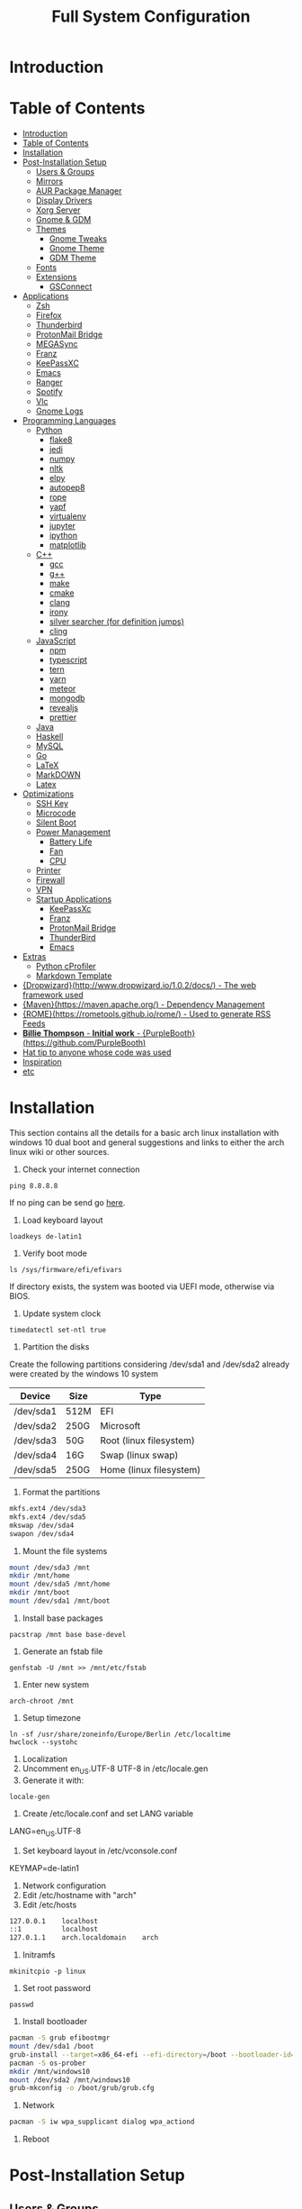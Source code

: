 #+TITLE: Full System Configuration

* Introduction
* Table of Contents
:PROPERTIES:
:TOC: all
:END:
  -  [[#introduction][Introduction]]
  -  [[#table-of-contents][Table of Contents]]
  -  [[#installation][Installation]]
  -  [[#post-installation-setup][Post-Installation Setup]]
    -  [[#users--groups][Users & Groups]]
    -  [[#mirrors][Mirrors]]
    -  [[#aur-package-manager][AUR Package Manager]]
    -  [[#display-drivers][Display Drivers]]
    -  [[#xorg-server][Xorg Server]]
    -  [[#gnome--gdm][Gnome & GDM]]
    -  [[#themes][Themes]]
      -  [[#gnome-tweaks][Gnome Tweaks]]
      -  [[#gnome-theme][Gnome Theme]]
      -  [[#gdm-theme][GDM Theme]]
    -  [[#fonts][Fonts]]
    -  [[#extensions][Extensions]]
      -  [[#gsconnect][GSConnect]]
  -  [[#applications][Applications]]
    -  [[#zsh][Zsh]]
    -  [[#firefox][Firefox]]
    -  [[#thunderbird][Thunderbird]]
    -  [[#protonmail-bridge][ProtonMail Bridge]]
    -  [[#megasync][MEGASync]]
    -  [[#franz][Franz]]
    -  [[#keepassxc][KeePassXC]]
    -  [[#emacs][Emacs]]
    -  [[#ranger][Ranger]]
    -  [[#spotify][Spotify]]
    -  [[#vlc][Vlc]]
    -  [[#gnome-logs][Gnome Logs]]
  -  [[#programming-languages][Programming Languages]]
    -  [[#python][Python]]
      -  [[#flake8][flake8]]
      -  [[#jedi][jedi]]
      -  [[#numpy][numpy]]
      -  [[#nltk][nltk]]
      -  [[#elpy][elpy]]
      -  [[#autopep8][autopep8]]
      -  [[#rope][rope]]
      -  [[#yapf][yapf]]
      -  [[#virtualenv][virtualenv]]
      -  [[#jupyter][jupyter]]
      -  [[#ipython][ipython]]
      -  [[#matplotlib][matplotlib]]
    -  [[#c][C++]]
      -  [[#gcc][gcc]]
      -  [[#g][g++]]
      -  [[#make][make]]
      -  [[#cmake][cmake]]
      -  [[#clang][clang]]
      -  [[#irony][irony]]
      -  [[#silver-searcher-for-definition-jumps][silver searcher (for definition jumps)]]
      -  [[#cling][cling]]
    -  [[#javascript][JavaScript]]
      -  [[#npm][npm]]
      -  [[#typescript][typescript]]
      -  [[#tern][tern]]
      -  [[#yarn][yarn]]
      -  [[#meteor][meteor]]
      -  [[#mongodb][mongodb]]
      -  [[#revealjs][revealjs]]
      -  [[#prettier][prettier]]
    -  [[#java][Java]]
    -  [[#haskell][Haskell]]
    -  [[#mysql][MySQL]]
    -  [[#go][Go]]
    -  [[#latex][LaTeX]]
    -  [[#markdown][MarkDOWN]]
    -  [[#latex][Latex]]
  -  [[#optimizations][Optimizations]]
    -  [[#ssh-key][SSH Key]]
    -  [[#microcode][Microcode]]
    -  [[#silent-boot][Silent Boot]]
    -  [[#power-management][Power Management]]
      -  [[#battery-life][Battery Life]]
      -  [[#fan][Fan]]
      -  [[#cpu][CPU]]
    -  [[#printer][Printer]]
    -  [[#firewall][Firewall]]
    -  [[#vpn][VPN]]
    -  [[#startup-applications][Startup Applications]]
      -  [[#keepassxc][KeePassXc]]
      -  [[#franz][Franz]]
      -  [[#protonmail-bridge][ProtonMail Bridge]]
      -  [[#thunderbird][ThunderBird]]
      -  [[#emacs][Emacs]]
  -  [[#extras][Extras]]
    -  [[#python-cprofiler][Python cProfiler]]
    -  [[#markdown-template][Markdown Template]]
  -  [[#dropwizardhttpwwwdropwizardio102docs---the-web-framework-used][{Dropwizard}(http://www.dropwizard.io/1.0.2/docs/) - The web framework used]]
  -  [[#mavenhttpsmavenapacheorg---dependency-management][{Maven}(https://maven.apache.org/) - Dependency Management]]
  -  [[#romehttpsrometoolsgithubiorome---used-to-generate-rss-feeds][{ROME}(https://rometools.github.io/rome/) - Used to generate RSS Feeds]]
  -  [[#billie-thompson---initial-work---purpleboothhttpsgithubcompurplebooth][**Billie Thompson** - *Initial work* - {PurpleBooth}(https://github.com/PurpleBooth)]]
  -  [[#hat-tip-to-anyone-whose-code-was-used][Hat tip to anyone whose code was used]]
  -  [[#inspiration][Inspiration]]
  -  [[#etc][etc]]

* Installation

This section contains all the details for a basic arch linux installation
with windows 10 dual boot and general suggestions and links to either the
arch linux wiki or other sources.

1. Check your internet connection
#+BEGIN_SRC shell
ping 8.8.8.8
#+END_SRC
If no ping can be send go [[https://wiki.archlinux.org/index.php/Network_configuration#Network_interfaces][here]].

2. Load keyboard layout
#+BEGIN_SRC shell
loadkeys de-latin1
#+END_SRC

3. Verify boot mode
#+BEGIN_SRC shell
ls /sys/firmware/efi/efivars
#+END_SRC
If directory exists, the system was booted via UEFI mode, otherwise via BIOS.

4. Update system clock
#+BEGIN_SRC shell
timedatectl set-ntl true
#+END_SRC

5. Partition the disks
Create the following partitions considering /dev/sda1 and /dev/sda2 
already were created by the windows 10 system

|-----------+------+-------------------------|
| Device    | Size | Type                    |
|-----------+------+-------------------------|
| /dev/sda1 | 512M | EFI                     |
| /dev/sda2 | 250G | Microsoft               |
| /dev/sda3 | 50G  | Root (linux filesystem) |
| /dev/sda4 | 16G  | Swap (linux swap)       |
| /dev/sda5 | 250G | Home (linux filesystem) |
|-----------+------+-------------------------|


6. Format the partitions
#+BEGIN_SRC sh
mkfs.ext4 /dev/sda3
mkfs.ext4 /dev/sda5
mkswap /dev/sda4
swapon /dev/sda4
#+END_SRC
7. Mount the file systems
#+BEGIN_SRC sh
mount /dev/sda3 /mnt
mkdir /mnt/home
mount /dev/sda5 /mnt/home
mkdir /mnt/boot
mount /dev/sda1 /mnt/boot
#+END_SRC
8. Install base packages
#+BEGIN_SRC shell
pacstrap /mnt base base-devel
#+END_SRC

9. Generate an fstab file
#+BEGIN_SRC shell
genfstab -U /mnt >> /mnt/etc/fstab
#+END_SRC

10. Enter new system
#+BEGIN_SRC shell
arch-chroot /mnt
#+END_SRC

11. Setup timezone
#+BEGIN_SRC shell
ln -sf /usr/share/zoneinfo/Europe/Berlin /etc/localtime
hwclock --systohc
#+END_SRC

12. Localization
1. Uncomment en_US.UTF-8 UTF-8 in /etc/locale.gen
2. Generate it with:
#+BEGIN_SRC shell
locale-gen
#+END_SRC
3. Create /etc/locale.conf and set LANG variable
LANG=en_US.UTF-8
4. Set keyboard layout in /etc/vconsole.conf
KEYMAP=de-latin1

13. Network configuration
1. Edit /etc/hostname with "arch"
2. Edit /etc/hosts
#+BEGIN_SRC txt
127.0.0.1    localhost
::1          localhost
127.0.1.1    arch.localdomain    arch
#+END_SRC

14. Initramfs
#+BEGIN_SRC shell
mkinitcpio -p linux
#+END_SRC

15. Set root password
#+BEGIN_SRC shell
passwd
#+END_SRC

16. Install bootloader
#+BEGIN_SRC sh
pacman -S grub efibootmgr
mount /dev/sda1 /boot
grub-install --target=x86_64-efi --efi-directory=/boot --bootloader-id=GRUB
pacman -S os-prober
mkdir /mnt/windows10
mount /dev/sda2 /mnt/windows10
grub-mkconfig -o /boot/grub/grub.cfg
#+END_SRC

16. Network
#+BEGIN_SRC sh
pacman -S iw wpa_supplicant dialog wpa_actiond
#+END_SRC
17. Reboot

* Post-Installation Setup
** Users & Groups
Add user:
#+BEGIN_SRC shell
useradd -m -G wheel,storage,power -s icm
passwd icm
EDITOR=nano visudo
#+END_SRC
Uncomment whell ALL=(ALL) ALL
#+BEGIN_SRC sh
pacman -S bash-completion
pacman -S mesa
pacman -S xf86-video-intel intel-dri
pacman -S xf86-input-synaptics
pacman -S NetworkManager
pacman -S alsa-utils pulseaudio pavucontrol
#+END_SRC

** Mirrors
Follow [[these pro][these]] procedures.
** AUR Package Manager
Yay is the latest most well written package manager in go that builds and
 installs packages from the AUR.
#+BEGIN_SRC shell
git clone https://aur.archlinux.org/yay.git
cd yay
makepkg -si
#+END_SRC
** Display Drivers
[[https://wiki.archlinux.org/index.php/NVIDIA][here]]
** Xorg Server
#+BEGIN_SRC shell
sudo pacman -S xorg xorg-server xorg-xinit xorg-server-utils
sudo pacman -S xorg-twm xorg-xclock xterm
#+END_SRC
** Gnome & GDM
#+BEGIN_SRC shell
sudo pacman -S gnome gnome-extra
sudo systemctl start gdm.service
sudo systemctl enable gdm.service
#+END_SRC
** Themes
*** Gnome Tweaks
#+BEGIN_SRC shell
sudo pacman -S gnome-tweaks
#+END_SRC
*** Gnome Theme

Setup the major gnome icon, shell and applications theme from one of the
following: (currently I use Paper Icons with Ant Shell and Applications)

1. EvoPop
#+BEGIN_SRC shell
yay -S evopop-gtk-theme
#+END_SRC
2. Arc-Theme
#+BEGIN_SRC shell
yay -S arc-gtk-theme
#+END_SRC
3. Paper
#+BEGIN_SRC shell
yay -S paper-icon-theme-git
#+END_SRC
4. Ant
Clone github repository to /usr/share/themes directory by running:
#+BEGIN_SRC shell
git clone https://github.com/EliverLara/Ant
#+END_SRC
And change the appearence settings with the gnome-tweak-tool.

*** GDM Theme
#+BEGIN_SRC shell
yay -S gdm-themes
#+END_SRC

** Fonts

Installing fonts is a very important step in an arch linux configuration.
Here are a couple of suggestions:
#+BEGIN_SRC shell
sudo pacman -S ttf-dejavu
sudo pacman -S ttf-anonymous-pro
sudo pacman -S ttf-liberation 
sudo pacman -S noto-fonts
#+END_SRC
** Extensions
*** GSConnect

* Applications
** Zsh
1. Oh-my-zsh
#+BEGIN_SRC sh
sudo pacman -S zsh git wget curl vim
sh -c "$(wget -O- https://raw.githubusercontent.com/robbyrussell/oh-my-zsh/master/tools/install.sh)"
#+END_SRC
2. Theme
#+BEGIN_SRC sh
git clone https://github.com/ergenekonyigit/lambda-gitster.git
cd lambda-gitster
cp lambda-gitster.zsh-theme ~/.oh-my-zsh/custom/themes
#+END_SRC
Change ZSH_THEME to "lambda-gitster" in .zshrc.
3. Addons
Install autosuggestions
#+BEGIN_SRC sh
git clone https://github.com/zsh-users/zsh-autosuggestions ${ZSH_CUSTOM:-~/.oh-my-zsh/custom}/plugins/zsh-autosuggestions
#+END_SRC
Add zsh-autosuggestions to plugins
Install zsh-syntax-highlighting
#+BEGIN_SRC sh
git clone https://github.com/zsh-users/zsh-syntax-highlighting.git ${ZSH_CUSTOM:-~/.oh-my-zsh/custom}/plugins/zsh-syntax-highlighting
#+END_SRC
Also add it to your plugins list.
4. Base 16 Theme
Clone the main repository:
#+BEGIN_SRC shell
git clone https://github.com/aaron-williamson/base16-gnome-terminal.git ~/.config/base16-gnome-terminal
#+END_SRC
And execute the file containing your selected theme:
#+BEGIN_SRC shell
.config/base16-gnome-terminal/color-scripts/base16-bright.sh
#+END_SRC

** Firefox
1. Install firefox
#+BEGIN_SRC shell
sudo pacman -S firefox
#+END_SRC
2. Add extensions:
- vimiumfx
- keepassxc
- ublock origin
- Setup Search Engines
|---------------------+--------|
| DuckDuckGo          | d      |
| Wikipedia           | w      |
| GitHub              | g      |
| YouTube             | y      |
| Google Maps         | gm     |
| Google Translate    | gt     |
| Leo PT              | l      |
| Leo EN              | l      |
| Leo RU              | Lambda |
| Wiktionary          | ve     |
| imdb                | i      |
| ProxyBay            | p      |
| ArchWiki            | a      |
| Arch Linux Packages | ap     |
| Amazon              | am     |
|---------------------+--------|

4. Furthuer customizations
- Remove title bar
- Disable password completion
- Customize history and cookie saving
** Thunderbird
#+BEGIN_SRC shell
sudo pacman -S thunderbird
#+END_SRC
** ProtonMail Bridge
Needs to be build from scratch. Donwload .pkg from mail.
** MEGASync
Install package with:
#+BEGIN_SRC shell
yay -S megasync
#+END_SRC
And connect Documents/ folder in /home/icm.
** Franz
#+BEGIN_SRC sh
yay -S franz
#+END_SRC
** KeePassXC
#+BEGIN_SRC sh
sudo pacman -S keepassxc
#+END_SRC
** Emacs
#+BEGIN_SRC sh
sudo pacman -S emacs
#+END_SRC
Download emacs and pull the Dot Files repository from github. By typing:
#+BEGIN_SRC sh
git init
git add remote git@github.com:jmpargana/Dot-Files.git
git pull --rebase
#+END_SRC
** Ranger
#+BEGIN_SRC shell
sudo pacman -S ranger
#+END_SRC
Create gnome keybinding:
gnome-terminal -r "ranger"
** Spotify
#+BEGIN_SRC sh
yay -S spotify
#+END_SRC
** Vlc
#+BEGIN_SRC sh
sudo pacman -S vlc
#+END_SRC
** Gnome Logs
#+BEGIN_SRC shell
sudo pacman -S gnome-logs
#+END_SRC

* Programming Languages
** Python
1. Install pip, update it and upgrade (python2 version can always be installed as well)
#+BEGIN_SRC sh
sudo pacman -S python-pip
pip install --upgrade pip
#+END_SRC
2. Install each of the packages. (root permission might be needed)
*** flake8
#+BEGIN_SRC sh
sudo pacman -S flake8
#+END_SRC

*** jedi
#+BEGIN_SRC sh
sudo pacman -S python-jedi
#+END_SRC

*** numpy
#+BEGIN_SRC sh
sudo pacman -S python-numpy
#+END_SRC

*** nltk
#+BEGIN_SRC sh
sudo pacman -S python-nltk
#+END_SRC

*** elpy
Ubuntu elpy package might be available
#+BEGIN_SRC sh
sudo pacman -S emacs-elpy
#+END_SRC

*** autopep8
#+BEGIN_SRC sh
sudo pacman -S autopep8
#+END_SRC

*** rope
#+BEGIN_SRC sh
sudo pacman -S python-rope
#+END_SRC

*** yapf
#+BEGIN_SRC sh
sudo pacman -S yapf
#+END_SRC

*** virtualenv
#+BEGIN_SRC sh
sudo pacman -S python-virtualenv
#+END_SRC

*** jupyter
#+BEGIN_SRC sh
sudo pacman -S jupyter-notebook
#+END_SRC

*** ipython
#+BEGIN_SRC sh
sudo pacman -S ipython
#+END_SRC

*** matplotlib
#+BEGIN_SRC sh
sudo pacman -S python-matplotlib
#+END_SRC

** C++
*** gcc
#+BEGIN_SRC sh
sudo pacman -S gcc
#+END_SRC

*** g++
#+BEGIN_SRC sh
sudo pacman -S g++
#+END_SRC

*** make
#+BEGIN_SRC sh
sudo pacman -S make
#+END_SRC

*** cmake
#+BEGIN_SRC sh
sudo pacman -S cmake
#+END_SRC

*** clang
Install clang across your system
#+BEGIN_SRC sh
sudo pacman -S clang
#+END_SRC
*** irony
This might not work according to your system
#+BEGIN_SRC sh
yay pacman -S emacs-company-irony-git
#+END_SRC

*** silver searcher (for definition jumps)
#+BEGIN_SRC sh
sudo pacman -S the_silver_searcher
#+END_SRC

*** cling
Cling is REPL for C++. Very usefull!
#+BEGIN_SRC sh
yay -S cling-git
#+END_SRC

** JavaScript
*** npm
#+BEGIN_SRC sh
sudo pacman -S nodejs
sudo pacman -S npm
#+END_SRC
*** typescript
#+BEGIN_SRC sh
sudo npm install -g typescript
#+END_SRC
*** tern
#+BEGIN_SRC sh
sudo npm install -g tern
#+END_SRC
*** yarn
#+BEGIN_SRC sh
sudo npm install -g yarn
#+END_SRC
*** meteor
#+BEGIN_SRC sh
curl https://install.meteor.com/ | sh
#+END_SRC

*** mongodb
1. Install mongodb
#+BEGIN_SRC sh
sudo apt-key adv --keyserver hkp://keyserver.ubuntu.com:80 --recv 9DA31620334BD75D9DCB49F368818C72E52529D4
echo "deb [ arch=amd64 ] https://repo.mongodb.org/apt/ubuntu bionic/mongodb-org/4.0 multiverse" | sudo tee /etc/apt/sources.list.d/mongodb-org-4.0.list
sudo apt-get update
sudo apt-get install -y mongodb-org
sudo service mongod start
#+END_SRC
2. Setup emacs for mongo

*** revealjs
#+BEGIN_SRC sh
git clone https://github.com/hakimel/reveal.js/
cd reveal.js
npm install
#+END_SRC

*** prettier
#+BEGIN_SRC sh
sudo pacman -S prettier
#+END_SRC
** Java
#+BEGIN_SRC sh
sudo pacman -S jdk-openjdk openjdk-doc openjdk-src
#+END_SRC

** Haskell
   #+BEGIN_SRC sh
sudo pacman -S ghc
   #+END_SRC

** MySQL
1. Arch Linux official SQL package is [[https://wiki.archlinux.org/index.php/MariaDB][mariadb]]
2. Set root password and create users
3. Setup emacs for MySQL
   
** Go
#+BEGIN_SRC sh
sudo pacman -S go
#+END_SRC

** LaTeX
** MarkDOWN
#+BEGIN_SRC sh
git clone --recursive git://github.com/fletcher/peg-multimarkdown.git
make
#+END_SRC

** Latex
Get all Maths-fonts
#+BEGIN_SRC shell
sudo pacman -S texlive-core texlive-fontsextra
#+END_SRC
#+BEGIN_SRC sh
sudo pacman -S texlive-most texlive-lang biber
#+END_SRC

* Optimizations
** SSH Key
0. Install openssh
#+BEGIN_SRC sh
sudo pacman -S openssh
#+END_SRC
1. Generate key 
#+BEGIN_SRC sh
ssh-keygen -t rsa -b 4096 -C "icmjmp@protonmail.ch"
#+END_SRC
2. Add key to ssh-agent
#+BEGIN_SRC sh
eval "$(ssh-agent -s)"
ssh-add ~/.ssh/id_rsa
#+END_SRC
3. Copy id_rsa.pub to your github account
4. Add ssh key to keepassxc
** Microcode
1. Depending on the processor architecture:
#+BEGIN_SRC shell
sudo pacman -S amd-ucode
sudo pacman -S intel-ucode
#+END_SRC
2. Update the bootloader
#+BEGIN_SRC shell
grub-mkconfig -o /boot/grub/grub.cfg
#+END_SRC
3. Detecting available microcode updates
#+BEGIN_SRC shell
sudo pacman -S intel-ucode iucode-tool
modprobe cpuid
bsdtar -Oxf /boot/intel-ucode.img | iucode_tool -tb -lS -
#+END_SRC
** Silent Boot
** Power Management
*** Battery Life
*** Fan
*** CPU
** Printer
** Firewall
1. Change /etc/default/ufw 
IPV6=yes 
2. Setup default policies
#+BEGIN_SRC sh
sudo ufw default deny incoming
sudo ufw default allow outgoing
#+END_SRC
3. Allow ssh & gsconnect
#+BEGIN_SRC sh
sudo ufw allow ssh
sudo ufw allow 1176
#+END_SRC
4. Enable UFW on boot
#+BEGIN_SRC sh
sudo ufw enable
#+END_SRC

** VPN
1. Get openvpn
#+BEGIN_SRC shell
sudo pacman -S openvpn networkmanager-openvpn
#+END_SRC
2. Get openconnect
#+BEGIN_SRC sh
sudo pacman -S openconnect networkmanager-openconnect
#+END_SRC
3. Download nordvpn config files
#+BEGIN_SRC sh
mkdir ~/Documents/.nordvpn
sudo wget https://downloads.nordcdn.com/configs/archives/servers/ovpn.zip
sudo pacman -S ca-certificates unzip
unzip ovpn.zip ~/Documents/.nordvpn
#+END_SRC
4. Find best server
[[https://nordvpn.com/de/servers/tools/][here]]
5. Set Goethe Uni Frankfurt VPN
vpn-einwahl.uni-frankfurt.de with CiscoAnyConnect.

** Startup Applications
*** KeePassXc
*** Franz
*** ProtonMail Bridge
*** ThunderBird
*** Emacs
To do so, you need to add an entry in ~/.config/systemd/user/emacs.service
containing:
#+BEGIN_SRC txt
[Unit]
Description=Emacs text editor
Documentation=info:emacs man:emacs(1) https://gnu.org/software/emacs/

[Service]
Type=forking
ExecStart=/usr/bin/emacs --daemon
ExecStop=/usr/bin/emacsclient --eval "(kill-emacs)"
Environment=SSH_AUTH_SOCK=%t/keyring/ssh
Restart=on-failure

[Install]
WantedBy=default.target
#+END_SRC
And start and enable the systemd process with:
#+BEGIN_SRC shell
systemctl enable --user emacs
systemctl start --user emacs
#+END_SRC
Last but not least, create both a keybinding with
#+BEGIN_SRC sh
emacsclient -c
#+END_SRC
And an alias to launch emacsclient -t in terminal with "ec".
* Extras
** Python cProfiler
#+BEGIN_SRC python
import cProfile
import pstats
import io


def profile(fnc):

    """A decorator that uses cProfile to profile a function"""

    def inner(*args, **kwargs):

        pr = cProfile.Profile()
        pr.enable()
        retval = fnc(*args, **kwargs)
        pr.disable()
        s = io.StringIO()
        sortby = 'cumulative'
        ps = pstats.Stats(pr, stream=s).sort_stats(sortby)
        ps.print_stats()
        print(s.getvalue())
        return retval

    return inner
#+END_SRC
** Markdown Template
#+BEGIN_SRC markdown
# Project Title

One Paragraph of project description goes here

## Getting Started

These instructions will get you a copy of the project up and running on your local machine for development and testing purposes. See deployment for notes on how to deploy the project on a live system.

### Prerequisites

What things you need to install the software and how to install them

```
Give examples
```

### Installing

A step by step series of examples that tell you how to get a development env running

Say what the step will be

```
Give the example
```

And repeat

```
until finished
```

End with an example of getting some data out of the system or using it for a little demo

## Running the tests

Explain how to run the automated tests for this system

### Break down into end to end tests

Explain what these tests test and why

```
Give an example
```

### And coding style tests

Explain what these tests test and why

```
Give an example
```

## Deployment

Add additional notes about how to deploy this on a live system

## Built With

* [Dropwizard](http://www.dropwizard.io/1.0.2/docs/) - The web framework used
* [Maven](https://maven.apache.org/) - Dependency Management
* [ROME](https://rometools.github.io/rome/) - Used to generate RSS Feeds

## Contributing

Please read [CONTRIBUTING.md](https://gist.github.com/PurpleBooth/b24679402957c63ec426) for details on our code of conduct, and the process for submitting pull requests to us.

## Versioning

We use [SemVer](http://semver.org/) for versioning. For the versions available, see the [tags on this repository](https://github.com/your/project/tags). 

## Authors

* **Billie Thompson** - *Initial work* - [PurpleBooth](https://github.com/PurpleBooth)

See also the list of [contributors](https://github.com/your/project/contributors) who participated in this project.

## License

This project is licensed under the MIT License - see the [LICENSE.md](LICENSE.md) file for details

## Acknowledgments

* Hat tip to anyone whose code was used
* Inspiration
* etc
#+END_SRC

